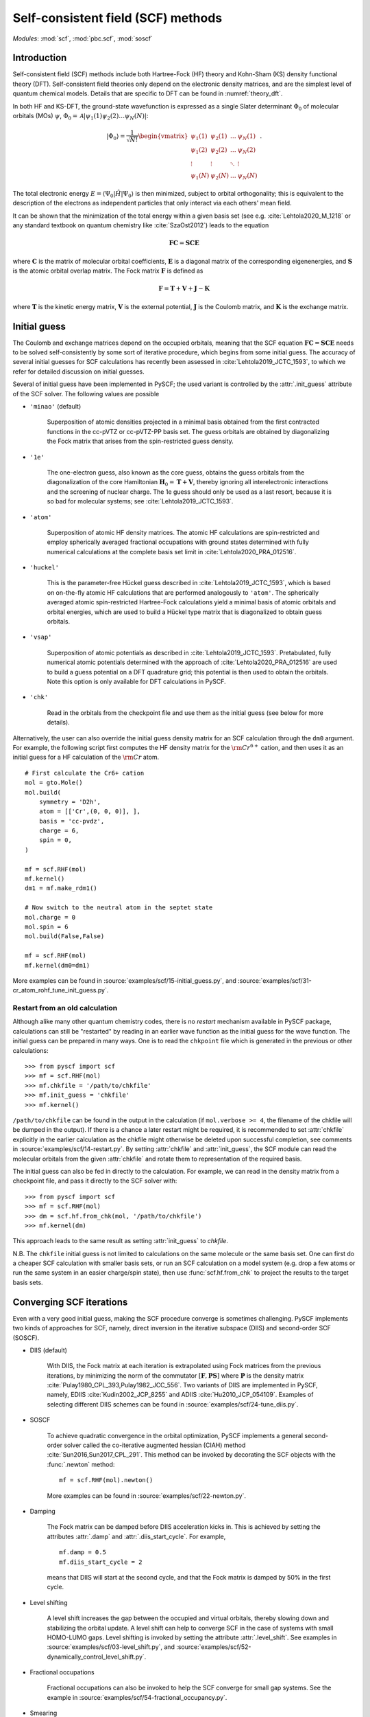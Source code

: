 .. _theory_scf:

***********************************
Self-consistent field (SCF) methods
***********************************

*Modules*: :mod:`scf`, :mod:`pbc.scf`, :mod:`soscf`

Introduction
============

Self-consistent field (SCF) methods include both Hartree-Fock (HF) theory
and Kohn-Sham (KS) density functional theory (DFT). Self-consistent
field theories only depend on the electronic density matrices, and are
the simplest level of quantum chemical models. Details that are
specific to DFT can be found in :numref:`theory_dft`.

In both HF and KS-DFT, the ground-state wavefunction is expressed as a
single Slater determinant :math:`\Phi_0` of molecular orbitals (MOs)
:math:`\psi`, :math:`\Phi_0 = \mathcal{A}|\psi_1(1)\psi_2(2) \ldots
\psi_N(N)|`:

.. math::

   |\Phi_0\rangle = \frac{1}{\sqrt{N!}}
   \begin{vmatrix} 
   \psi_1(1) &\psi_2(1) &\dots  &\psi_N(1)\\
   \psi_1(2) &\psi_2(2) &\dots  &\psi_N(2)\\
   \vdots               &\vdots               &\ddots &\vdots\\
   \psi_1(N) &\psi_2(N) &\dots  &\psi_N(N)
   \end{vmatrix} \;.

The total electronic energy
:math:`E=\langle\Psi_0|\hat{H}|\Psi_0\rangle` is then minimized,
subject to orbital orthogonality; this is equivalent to the
description of the electrons as independent particles that only
interact via each others' mean field.

It can be shown that the minimization of the total energy within a
given basis set (see e.g. :cite:`Lehtola2020_M_1218` or any standard
textbook on quantum chemistry like :cite:`SzaOst2012`) leads to the
equation

.. math::

    \mathbf{F} \mathbf{C} = \mathbf{S} \mathbf{C} \mathbf{E}

where :math:`\mathbf{C}` is the matrix of molecular orbital
coefficients, :math:`\mathbf{E}` is a diagonal matrix of the
corresponding eigenenergies, and :math:`\mathbf{S}` is the atomic
orbital overlap matrix. The Fock matrix :math:`\mathbf{F}` is defined
as

.. math::

    \mathbf{F} = \mathbf{T} + \mathbf{V} + \mathbf{J} - \mathbf{K}\;

where :math:`\mathbf{T}` is the kinetic energy matrix,
:math:`\mathbf{V}` is the external potential, :math:`\mathbf{J}` is
the Coulomb matrix, and :math:`\mathbf{K}` is the exchange matrix. 

Initial guess
=============

The Coulomb and exchange matrices depend on the occupied orbitals,
meaning that the SCF equation :math:`\mathbf{F C}=\mathbf{S C E}`
needs to be solved self-consistently by some sort of iterative
procedure, which begins from some initial guess. The accuracy of
several initial guesses for SCF calculations has recently been
assessed in :cite:`Lehtola2019_JCTC_1593`, to which we refer for
detailed discussion on initial guesses.

Several of initial guess have been implemented in PySCF; the used
variant is controlled by the :attr:`.init_guess` attribute of the SCF
solver. The following values are possible

* ``'minao'`` (default)

    Superposition of atomic densities projected in a minimal basis
    obtained from the first contracted functions in the cc-pVTZ or
    cc-pVTZ-PP basis set. The guess orbitals are obtained by
    diagonalizing the Fock matrix that arises from the spin-restricted
    guess density.

* ``'1e'``

    The one-electron guess, also known as the core guess, obtains the
    guess orbitals from the diagonalization of the core Hamiltonian
    :math:`\mathbf{H}_0 = \mathbf{T} + \mathbf{V}`, thereby ignoring
    all interelectronic interactions and the screening of nuclear
    charge. The 1e guess should only be used as a last resort, because
    it is so bad for molecular systems; see
    :cite:`Lehtola2019_JCTC_1593`.

* ``'atom'``

    Superposition of atomic HF density matrices. The atomic HF
    calculations are spin-restricted and employ spherically averaged
    fractional occupations with ground states determined with fully
    numerical calculations at the complete basis set limit in
    :cite:`Lehtola2020_PRA_012516`.

* ``'huckel'``

    This is the parameter-free Hückel guess described in
    :cite:`Lehtola2019_JCTC_1593`, which is based on on-the-fly atomic
    HF calculations that are performed analogously to ``'atom'``. The
    spherically averaged atomic spin-restricted Hartree-Fock
    calculations yield a minimal basis of atomic orbitals and orbital
    energies, which are used to build a Hückel type matrix that is
    diagonalized to obtain guess orbitals.

* ``'vsap'``

    Superposition of atomic potentials as described in
    :cite:`Lehtola2019_JCTC_1593`. Pretabulated, fully numerical
    atomic potentials determined with the approach of
    :cite:`Lehtola2020_PRA_012516` are used to build a guess potential
    on a DFT quadrature grid; this potential is then used to obtain
    the orbitals. Note this option is only available for DFT
    calculations in PySCF.
    
* ``'chk'``

    Read in the orbitals from the checkpoint file and use them as the
    initial guess (see below for more details).

Alternatively, the user can also override the initial guess density
matrix for an SCF calculation through the ``dm0`` argument.  For
example, the following script first computes the HF density matrix for
the :math:`\rm Cr^{6+}` cation, and then uses it as an initial guess
for a HF calculation of the :math:`\rm Cr` atom. ::

    # First calculate the Cr6+ cation
    mol = gto.Mole()
    mol.build(
        symmetry = 'D2h',
        atom = [['Cr',(0, 0, 0)], ],
        basis = 'cc-pvdz',
        charge = 6,
        spin = 0,
    )

    mf = scf.RHF(mol)
    mf.kernel()
    dm1 = mf.make_rdm1()

    # Now switch to the neutral atom in the septet state
    mol.charge = 0
    mol.spin = 6
    mol.build(False,False)

    mf = scf.RHF(mol)
    mf.kernel(dm0=dm1)

More examples can be found in
:source:`examples/scf/15-initial_guess.py`, and
:source:`examples/scf/31-cr_atom_rohf_tune_init_guess.py`.

Restart from an old calculation
-------------------------------

Although alike many other quantum chemistry codes, there is no
`restart` mechanism available in PySCF package, calculations can still
be "restarted" by reading in an earlier wave function as the initial
guess for the wave function.  The initial guess can be prepared in
many ways.  One is to read the ``chkpoint`` file which is generated in
the previous or other calculations::

  >>> from pyscf import scf
  >>> mf = scf.RHF(mol)
  >>> mf.chkfile = '/path/to/chkfile'
  >>> mf.init_guess = 'chkfile'
  >>> mf.kernel()

``/path/to/chkfile`` can be found in the output in the calculation (if
``mol.verbose >= 4``, the filename of the chkfile will be dumped in
the output).  If there is a chance a later restart might be required,
it is recommended to set :attr:`chkfile` explicitly in the
earlier calculation as the chkfile might otherwise be deleted upon
successful completion, see comments in
:source:`examples/scf/14-restart.py`.
By setting :attr:`chkfile` and :attr:`init_guess`, the
SCF module can read the molecular orbitals from the given
:attr:`chkfile` and rotate them to representation of the required
basis.

The initial guess can also be fed in directly to the calculation. For
example, we can read in the density matrix from a checkpoint file, and
pass it directly to the SCF solver with::

  >>> from pyscf import scf
  >>> mf = scf.RHF(mol)
  >>> dm = scf.hf.from_chk(mol, '/path/to/chkfile')
  >>> mf.kernel(dm)

This approach leads to the same result as setting :attr:`init_guess`
to `chkfile`.

N.B. The ``chkfile`` initial guess is not limited to calculations on
the same molecule or the same basis set. One can first do a cheaper
SCF calculation with smaller basis sets, or run an SCF calculation on
a model system (e.g. drop a few atoms or run the same system in an
easier charge/spin state), then use :func:`scf.hf.from_chk` to project
the results to the target basis sets.


Converging SCF iterations
=========================

Even with a very good initial guess, making the SCF procedure converge
is sometimes challenging. PySCF implements two kinds of approaches for
SCF, namely, direct inversion in the iterative subspace (DIIS) and
second-order SCF (SOSCF).

* DIIS (default)

    With DIIS, the Fock matrix at each iteration is extrapolated using
    Fock matrices from the previous iterations, by minimizing the norm
    of the commutator :math:`[\mathbf{F},\mathbf{PS}]` where
    :math:`\mathbf{P}` is the density matrix
    :cite:`Pulay1980_CPL_393,Pulay1982_JCC_556`.  Two variants of DIIS
    are implemented in PySCF, namely, EDIIS :cite:`Kudin2002_JCP_8255`
    and ADIIS :cite:`Hu2010_JCP_054109`.  Examples of selecting
    different DIIS schemes can be found in
    :source:`examples/scf/24-tune_diis.py`.

* SOSCF

    To achieve quadratic convergence in the orbital optimization,
    PySCF implements a general second-order solver called the
    co-iterative augmented hessian (CIAH) method
    :cite:`Sun2016,Sun2017_CPL_291`. This method can be invoked by
    decorating the SCF objects with the :func:`.newton` method::

        mf = scf.RHF(mol).newton()

    More examples can be found in 
    :source:`examples/scf/22-newton.py`.

* Damping

    The Fock matrix can be damped before DIIS acceleration kicks in.
    This is achieved by setting the attributes :attr:`.damp` and
    :attr:`.diis_start_cycle`.  For example, ::

        mf.damp = 0.5
        mf.diis_start_cycle = 2

    means that DIIS will start at the second cycle, and that the Fock
    matrix is damped by 50% in the first cycle.

* Level shifting

    A level shift increases the gap between the occupied and virtual
    orbitals, thereby slowing down and stabilizing the orbital update.
    A level shift can help to converge SCF in the case of systems with
    small HOMO-LUMO gaps. Level shifting is invoked by setting the
    attribute :attr:`.level_shift`.  See examples in
    :source:`examples/scf/03-level_shift.py`, and
    :source:`examples/scf/52-dynamically_control_level_shift.py`.

* Fractional occupations

    Fractional occupations can also be invoked to help the SCF
    converge for small gap systems.  See the example in
    :source:`examples/scf/54-fractional_occupancy.py`.

* Smearing

    Smearing sets fractional occupancies according to a temperature
    function. See the example :source:`examples/pbc/23-smearing.py`.


.. _stability_analysis:

Stability analysis
==================

Even when the SCF converges, the wave function that is found may not
correspond to a local minimum; calculations can sometimes also
converge onto saddle points. Since saddle points are also extrema of
the energy functional, the orbital gradient vanishes and the SCF
equation :math:`\mathbf{F C}=\mathbf{S C E}` is satisfied
:cite:`Lehtola2020_M_1218`. However, in such cases the energy can be
decreased by perturbing the orbitals away from the saddle point, which
means that the wave function is unstable.

Instabilities in the wave function are conventionally classified as
either internal or external :cite:`Seeger1977_JCP_3045`. External
instabilities mean that the energy can be decreased by loosening some
constraints on the wave function, such as allowing restricted
Hartree-Fock orbitals to transform into unrestricted Hartree-Fock,
whereas internal instabilities mean that the SCF has converged onto an
excited state instead of the ground state. PySCF allows detecting both
internal and external instabilities for a given SCF calculation; see
the examples in :source:`examples/scf/17-stability.py`.

Property calculations
=====================

Various properties can be computed by calling the corresponding
functions, for example,

* dipole moment::
 
    mf.dip_moment()

* Mulliken population:: 

    mf.mulliken_pop()

* nuclear gradients::

    g = mf.Gradients()
    g.kernel()

Also several response properties are available in PySCF, see the
examples in :source:`examples/prop/17-stability.py`.
    

Spin-restricted, spin-unrestricted, restricted open-shell, and generalized calculations
=======================================================================================

The general spin-orbital used in the HF or KS-DFT wave function can be
written as
    .. math::
        \psi_i(1) = \phi_{i\alpha}(r)\alpha + \phi_{i\beta}(r)\beta \;,

Four variants of the ansatz :math:`\psi(1)` are commonly used in
quantum chemistry; they are also all available in PySCF.

* Restricted (RHF/RKS)

  The spin-orbitals are either alpha (spin-up) or beta (spin-down),
  :math:`\psi_i =\phi_i(r)\alpha` or :math:`\psi_i = \phi_i(r)\beta`,
  and the alpha and beta orbitals share the same spatial orbital
  :math:`\phi_i(r)`. The closed-shell determinant is thus
  :math:`\Phi=\mathcal{A}|\phi_1(r_1)\alpha \phi_1(r_2)\beta \ldots
  \phi_{N/2}(r_{N-1})\alpha \phi_{N/2}(r_N)\beta|` and :math:`S=0`.

* Unrestricted (UHF/UKS)
  
  The orbitals can have either alpha or beta spin, but the alpha and
  beta orbitals may have different spatial components. The determinant
  is thus :math:`\Phi=\mathcal{A}|\phi_1(r_1)\sigma_1
  \phi_2(r_2)\sigma_2 \ldots \phi_{N}(r_N)\sigma_N|` where
  :math:`\sigma \in \{\alpha,\beta\}`.  Spin contamination is
  introduced for states that don't have maximal :math:`S_z`.

* Restricted open-shell (ROHF/ROKS)

  Equivalent to RHF/RKS for :math:`N_\alpha = N_\beta`.  For
  :math:`N_\alpha > N_\beta`, the first :math:`N_\beta` orbitals have
  the same spatial components for both :math:`\alpha` and
  :math:`\beta` spin. The remaining :math:`N_\alpha - N_\beta`
  orbitals are of :math:`\alpha` spin.  :math:`\Phi=\mathcal{A}|\phi_1
  \alpha \phi_1\beta \ldots \phi_{N_\beta} \alpha \phi_{N_\beta}\beta
  \phi_{N_\beta+1}\alpha \ldots \phi_{N}\alpha|` The final
  wavefunction is an eigenfunction of the :math:`\hat{S}^2` operator
  with :math:`S_z=S`.

* Generalized (GHF/GKS)

  The general form of the spin-orbital :math:`\psi` is used. GHF/GKS
  is useful when none of the previous methods provide stable solutions
  (see :source:`examples/scf/17-stability.py`), or when the
  Hamiltonian does not commute with :math:`\hat{S}_z` (e.g. in the
  presence of spin-orbit coupling, see
  :source:`examples/scf/44-soc_ecp.py`).
  
Calculations with these methods can be invoked by creating an instance
of the corresponding class::

    mf = scf.RHF(mol).run()
    mf = scf.UHF(mol).run()
    mf = scf.ROHF(mol).run()
    mf = scf.GHF(mol).run()
    mf = scf.RKS(mol).run()
    mf = scf.UKS(mol).run()
    mf = scf.ROKS(mol).run()
    mf = scf.GKS(mol).run()

More examples can be found in
:source:`examples/scf/00-simple_hf.py`,
:source:`examples/scf/01-h2o.py`,
:source:`examples/scf/02-rohf_uhf.py`, and
:source:`examples/scf/02-ghf.py`.


References
==========

.. bibliography:: ref_scf.bib
   :style: unsrt
